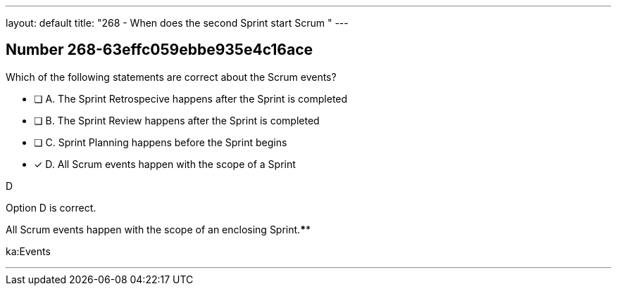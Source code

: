 ---
layout: default 
title: "268 - When does the second Sprint start Scrum "
---


[.question]
== Number 268-63effc059ebbe935e4c16ace

****

[.query]
Which of the following statements are correct about the Scrum events?

[.list]
* [ ] A. The Sprint Retrospecive happens after the Sprint is completed
* [ ] B. The Sprint Review happens after the Sprint is completed
* [ ] C. Sprint Planning happens before the Sprint begins
* [*] D. All Scrum events happen with the scope of a Sprint
****

[.answer]
D

[.explanation]
Option D is correct.

All Scrum events happen with the scope of an enclosing Sprint.****

[.ka]
ka:Events

'''

